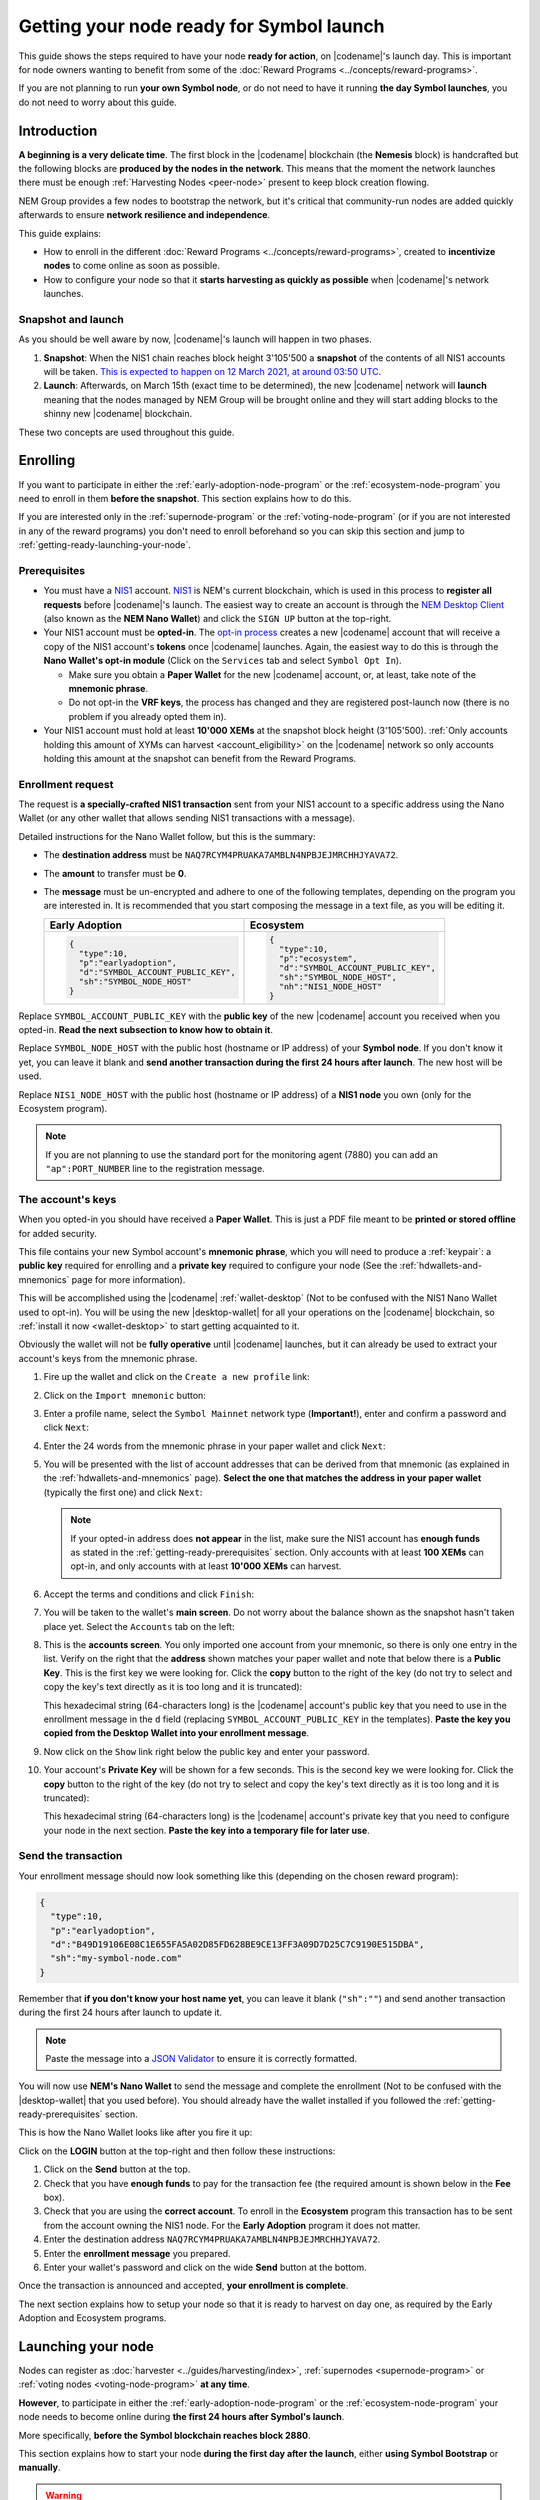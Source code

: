 #########################################
Getting your node ready for Symbol launch
#########################################

This guide shows the steps required to have your node **ready for action**, on |codename|'s launch day. This is important for node owners wanting to benefit from some of the :doc:`Reward Programs <../concepts/reward-programs>`.

If you are not planning to run **your own Symbol node**, or do not need to have it running **the day Symbol launches**, you do not need to worry about this guide.

************
Introduction
************

**A beginning is a very delicate time**. The first block in the |codename| blockchain (the **Nemesis** block) is handcrafted but the following blocks are **produced by the nodes in the network**. This means that the moment the network launches there must be enough :ref:`Harvesting Nodes <peer-node>` present to keep block creation flowing.

NEM Group provides a few nodes to bootstrap the network, but it's critical that community-run nodes are added quickly afterwards to ensure **network resilience and independence**.

This guide explains:

- How to enroll in the different :doc:`Reward Programs <../concepts/reward-programs>`, created to **incentivize nodes** to come online as soon as possible.

- How to configure your node so that it **starts harvesting as quickly as possible** when |codename|'s network launches.

Snapshot and launch
===================

As you should be well aware by now, |codename|'s launch will happen in two phases.

1. **Snapshot**: When the NIS1 chain reaches block height 3'105'500 a **snapshot** of the contents of all NIS1 accounts will be taken. `This is expected to happen on 12 March 2021, at around 03:50 UTC <https://nem.io/#symbol-countdown>`__.

2. **Launch**: Afterwards, on March 15th (exact time to be determined), the new |codename| network will **launch** meaning that the nodes managed by NEM Group will be brought online and they will start adding blocks to the shinny new |codename| blockchain.

These two concepts are used throughout this guide.

*********
Enrolling
*********

If you want to participate in either the :ref:`early-adoption-node-program` or the :ref:`ecosystem-node-program` you need to enroll in them **before the snapshot**. This section explains how to do this.

If you are interested only in the :ref:`supernode-program` or the :ref:`voting-node-program` (or if you are not interested in any of the reward programs) you don't need to enroll beforehand so you can skip this section and jump to :ref:`getting-ready-launching-your-node`.

.. _getting-ready-prerequisites:

Prerequisites
=============

- You must have a `NIS1 <https://nemplatform.com/>`__ account. `NIS1 <https://nemplatform.com/>`__ is NEM's current blockchain, which is used in this process to **register all requests** before |codename|'s launch. The easiest way to create an account is through the `NEM Desktop Client <https://nemplatform.com/wallets/#desktop>`__ (also known as the **NEM Nano Wallet**) and click the ``SIGN UP`` button at the top-right.

- Your NIS1 account must be **opted-in**. The `opt-in process <https://nemplatform.com/symbol-migration/#acc-tb_mrzh282-5>`__ creates a new |codename| account that will receive a copy of the NIS1 account's **tokens** once |codename| launches. Again, the easiest way to do this is through the **Nano Wallet's opt-in module** (Click on the ``Services`` tab and select ``Symbol Opt In``).

  - Make sure you obtain a **Paper Wallet** for the new |codename| account, or, at least, take note of the **mnemonic phrase**.
  - Do not opt-in the **VRF keys**, the process has changed and they are registered post-launch now (there is no problem if you already opted them in).

- Your NIS1 account must hold at least **10'000 XEMs** at the snapshot block height (3'105'500). :ref:`Only accounts holding this amount of XYMs can harvest <account_eligibility>` on the |codename| network so only accounts holding this amount at the snapshot can benefit from the Reward Programs.

Enrollment request
==================

The request is **a specially-crafted NIS1 transaction** sent from your NIS1 account to a specific address using the Nano Wallet (or any other wallet that allows sending NIS1 transactions with a message).

Detailed instructions for the Nano Wallet follow, but this is the summary:

- The **destination address** must be ``NAQ7RCYM4PRUAKA7AMBLN4NPBJEJMRCHHJYAVA72``.
- The **amount** to transfer must be **0**.
- The **message** must be un-encrypted and adhere to one of the following templates, depending on the program you are interested in. It is recommended that you start composing the message in a text file, as you will be editing it.

  .. list-table::
      :widths: 50 50
      :header-rows: 1

      * - Early Adoption
        - Ecosystem
      * - .. code-block:: json

            {
              "type":10,
              "p":"earlyadoption",
              "d":"SYMBOL_ACCOUNT_PUBLIC_KEY",
              "sh":"SYMBOL_NODE_HOST"
            }

        - .. code-block:: json

            {
              "type":10,
              "p":"ecosystem",
              "d":"SYMBOL_ACCOUNT_PUBLIC_KEY",
              "sh":"SYMBOL_NODE_HOST",
              "nh":"NIS1_NODE_HOST"
            }

Replace ``SYMBOL_ACCOUNT_PUBLIC_KEY`` with the **public key** of the new |codename| account you received when you opted-in. **Read the next subsection to know how to obtain it**.

Replace ``SYMBOL_NODE_HOST`` with the public host (hostname or IP address) of your **Symbol node**. If you don't know it yet, you can leave it blank and **send another transaction during the first 24 hours after launch**. The new host will be used.

Replace ``NIS1_NODE_HOST`` with the public host (hostname or IP address) of a **NIS1 node** you own (only for the Ecosystem program).

.. note::

  If you are not planning to use the standard port for the monitoring agent (7880) you can add an ``"ap":PORT_NUMBER`` line to the registration message.

.. _getting-ready-node-public-key:

The account's keys
==================

When you opted-in you should have received a **Paper Wallet**. This is just a PDF file meant to be **printed or stored offline** for added security.

This file contains your new Symbol account's **mnemonic phrase**, which you will need to produce a :ref:`keypair`: a **public key** required for enrolling and a **private key** required to configure your node (See the :ref:`hdwallets-and-mnemonics` page for more information).

This will be accomplished using the |codename| :ref:`wallet-desktop` (Not to be confused with the NIS1 Nano Wallet used to opt-in). You will be using the new |desktop-wallet| for all your operations on the |codename| blockchain, so :ref:`install it now <wallet-desktop>` to start getting acquainted to it.

Obviously the wallet will not be **fully operative** until |codename| launches, but it can already be used to extract your account's keys from the mnemonic phrase.

1. Fire up the wallet and click on the ``Create a new profile`` link:

   .. image:: /resources/images/screenshots/mnemonic-to-pubkey-wallet-0.png
     :align: center
     :width: 50%
     :class: with-shadow
     :target: /_images/mnemonic-to-pubkey-wallet-0.png

2. Click on the ``Import mnemonic`` button:

   .. image:: /resources/images/screenshots/mnemonic-to-pubkey-wallet-1.png
     :align: center
     :width: 50%
     :class: with-shadow
     :target: /_images/mnemonic-to-pubkey-wallet-1.png

3. Enter a profile name, select the ``Symbol Mainnet`` network type (**Important!**), enter and confirm a password and click ``Next``:

   .. image:: /resources/images/screenshots/mnemonic-to-pubkey-wallet-2.png
     :align: center
     :width: 50%
     :class: with-shadow
     :target: /_images/mnemonic-to-pubkey-wallet-2.png

4. Enter the 24 words from the mnemonic phrase in your paper wallet and click ``Next``:

   .. image:: /resources/images/screenshots/mnemonic-to-pubkey-wallet-3.png
     :align: center
     :width: 50%
     :class: with-shadow
     :target: /_images/mnemonic-to-pubkey-wallet-3.png

5. You will be presented with the list of account addresses that can be derived from that mnemonic (as explained in the :ref:`hdwallets-and-mnemonics` page). **Select the one that matches the address in your paper wallet** (typically the first one) and click ``Next``:

   .. image:: /resources/images/screenshots/mnemonic-to-pubkey-wallet-4.png
     :align: center
     :width: 50%
     :class: with-shadow
     :target: /_images/mnemonic-to-pubkey-wallet-4.png

   .. note:: If your opted-in address does **not appear** in the list, make sure the NIS1 account has **enough funds** as stated in the :ref:`getting-ready-prerequisites` section. Only accounts with at least **100 XEMs** can opt-in, and only accounts with at least **10'000 XEMs** can harvest.

6. Accept the terms and conditions and click ``Finish``:

   .. image:: /resources/images/screenshots/mnemonic-to-pubkey-wallet-5.png
     :align: center
     :width: 50%
     :class: with-shadow
     :target: /_images/mnemonic-to-pubkey-wallet-5.png

7. You will be taken to the wallet's **main screen**. Do not worry about the balance shown as the snapshot hasn't taken place yet. Select the ``Accounts`` tab on the left:

   .. image:: /resources/images/screenshots/mnemonic-to-pubkey-wallet-6.png
     :align: center
     :width: 50%
     :class: with-shadow
     :target: /_images/mnemonic-to-pubkey-wallet-6.png

8. This is the **accounts screen**. You only imported one account from your mnemonic, so there is only one entry in the list. Verify on the right that the **address** shown matches your paper wallet and note that below there is a **Public Key**. This is the first key we were looking for. Click the **copy** button to the right of the key (do not try to select and copy the key's text directly as it is too long and it is truncated):

   .. image:: /resources/images/screenshots/mnemonic-to-pubkey-wallet-7.png
     :align: center
     :width: 50%
     :class: with-shadow
     :target: /_images/mnemonic-to-pubkey-wallet-7.png

   This hexadecimal string (64-characters long) is the |codename| account's public key that you need to use in the enrollment message in the ``d`` field (replacing ``SYMBOL_ACCOUNT_PUBLIC_KEY`` in the templates). **Paste the key you copied from the Desktop Wallet into your enrollment message**.

9. Now click on the ``Show`` link right below the public key and enter your password.

   .. image:: /resources/images/screenshots/mnemonic-to-pubkey-wallet-8.png
     :align: center
     :width: 50%
     :class: with-shadow
     :target: /_images/mnemonic-to-pubkey-wallet-8.png

10. Your account's **Private Key** will be shown for a few seconds. This is the second key we were looking for. Click the **copy** button to the right of the key (do not try to select and copy the key's text directly as it is too long and it is truncated):

    .. image:: /resources/images/screenshots/mnemonic-to-pubkey-wallet-9.png
      :align: center
      :width: 50%
      :class: with-shadow
      :target: /_images/mnemonic-to-pubkey-wallet-9.png

    This hexadecimal string (64-characters long) is the |codename| account's private key that you need to configure your node in the next section. **Paste the key into a temporary file for later use**.

Send the transaction
====================

Your enrollment message should now look something like this (depending on the chosen reward program):

.. code-block:: json

   {
     "type":10,
     "p":"earlyadoption",
     "d":"B49D19106E08C1E655FA5A02D85FD628BE9CE13FF3A09D7D25C7C9190E515DBA",
     "sh":"my-symbol-node.com"
   }

Remember that **if you don't know your host name yet**, you can leave it blank (``"sh":""``) and send another transaction during the first 24 hours after launch to update it.

.. note:: Paste the message into a `JSON Validator <https://jsonformatter.curiousconcept.com>`__ to ensure it is correctly formatted.

You will now use **NEM's Nano Wallet** to send the message and complete the enrollment (Not to be confused with the |desktop-wallet| that you used before). You should already have the wallet installed if you followed the :ref:`getting-ready-prerequisites` section.

This is how the Nano Wallet looks like after you fire it up:

.. image:: /resources/images/screenshots/nano-wallet-reward-enrollment-tx.png
  :align: center
  :class: with-shadow
  :target: /_images/nano-wallet-reward-enrollment-tx.png

Click on the **LOGIN** button at the top-right and then follow these instructions:

.. image:: /resources/images/screenshots/nano-wallet-reward-enrollment-tx-instructions.png
  :align: center
  :class: with-shadow
  :target: /_images/nano-wallet-reward-enrollment-tx-instructions.png

1. Click on the **Send** button at the top.
2. Check that you have **enough funds** to pay for the transaction fee (the required amount is shown below in the **Fee** box).
3. Check that you are using the **correct account**. To enroll in the **Ecosystem** program this transaction has to be sent from the account owning the NIS1 node. For the **Early Adoption** program it does not matter.
4. Enter the destination address ``NAQ7RCYM4PRUAKA7AMBLN4NPBJEJMRCHHJYAVA72``.
5. Enter the **enrollment message** you prepared.
6. Enter your wallet's password and click on the wide **Send** button at the bottom.

Once the transaction is announced and accepted, **your enrollment is complete**.

The next section explains how to setup your node so that it is ready to harvest on day one, as required by the Early Adoption and Ecosystem programs.

.. _getting-ready-launching-your-node:

*******************
Launching your node
*******************

Nodes can register as :doc:`harvester <../guides/harvesting/index>`, :ref:`supernodes <supernode-program>` or :ref:`voting nodes <voting-node-program>` **at any time**.

**However**, to participate in either the :ref:`early-adoption-node-program` or the :ref:`ecosystem-node-program` your node needs to become online during **the first 24 hours after Symbol's launch**.

More specifically, **before the Symbol blockchain reaches block 2880**.

This section explains how to start your node **during the first day after the launch**, either **using Symbol Bootstrap** or **manually**.

.. warning:: Follow these instructions only after |codename|'s launch.

Using symbol-bootstrap
======================

1. **Install the latest version** using the method described in :doc:`../guides/network/using-symbol-bootstrap`.

   The day |codename| launches, a new version of Symbol Bootstrap will be made available containing the necessary configuration to connect to the new network.

2. **Create a custom preset file**.

   You need to create a :ref:`custom preset file <symbol-bootstrap-presets>` for Symbol Bootstrap so it **uses the account you opted-in** instead of creating a new one.

   **The custom preset contains your account's private key**, but Symbol Bootstrap will store it **encrypted**. You can delete the preset file afterwards.

   Create a file named, for example, ``custom.yml`` with this content:

   .. code-block:: yaml

      nodes:
          - voting: true
            mainPrivateKey: ●●●●●●●●●●●●●●●●●●●●●●●●●●●●●●●●

3. **Start Symbol Bootstrap**.

   .. code-block:: bash

      symbol-bootstrap start -p mainnet -a dual -c custom.yml

   (Read the :doc:`../guides/network/running-a-test-net-node` guide to know more about this command.)

   This will ask you for a password to encrypt the configuration files:

   .. code-block:: plain

      ? Enter password to use to encrypt and decrypt custom presets, addresses.yml, and preset.yml files. When providing a password, private keys will be encrypted. Keep this password in a secure place!

   **Remember this password** as Symbol Bootstrap will request it every time you work with an encrypted configuration file.

4. **Wait for the node to boot**.

   You should see a lot of debug output on the console while all the node's services are booted. Meanwhile, on a different terminal, go to the same directory where you ran the previous command and run:

   .. code-block:: bash

      symbol-bootstrap healthCheck
      
   When all indicators are green your node is up and running and you can continue with this guide.

5. **Register the rest of the keys**

   There are more keys involved in running a node than the main account's key. If you only added your main key to the custom preset file, Symbol Bootstrap will have created the rest for you (remote, VRF and voting) but they still need to be linked to the main account. This is done with the ``link`` command.

   Once your node is running, from a different terminal (but in the same folder where you ran ``symbol-bootstrap start``), run:

   .. code-block:: bash

      symbol-bootstrap link --useKnownRestGateways

   This will announce a few link transactions (there's a :doc:`fee <../concepts/fees>` involved) and your node will become fully configured.

Manually
========
